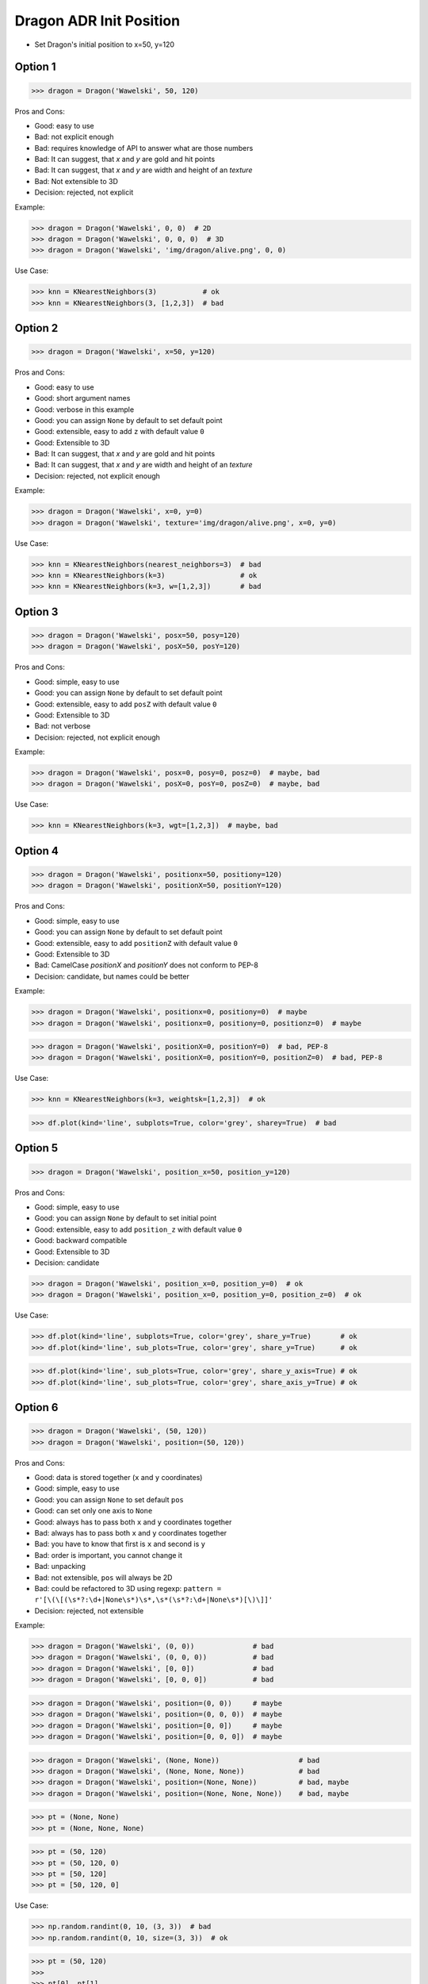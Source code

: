 .. testsetup:: # doctest: +SKIP_FILE


Dragon ADR Init Position
========================
* Set Dragon's initial position to x=50, y=120


Option 1
--------
>>> dragon = Dragon('Wawelski', 50, 120)

Pros and Cons:

* Good: easy to use
* Bad: not explicit enough
* Bad: requires knowledge of API to answer what are those numbers
* Bad: It can suggest, that `x` and `y` are gold and hit points
* Bad: It can suggest, that `x` and `y` are width and height of an `texture`
* Bad: Not extensible to 3D
* Decision: rejected, not explicit

Example:

>>> dragon = Dragon('Wawelski', 0, 0)  # 2D
>>> dragon = Dragon('Wawelski', 0, 0, 0)  # 3D
>>> dragon = Dragon('Wawelski', 'img/dragon/alive.png', 0, 0)

Use Case:

>>> knn = KNearestNeighbors(3)           # ok
>>> knn = KNearestNeighbors(3, [1,2,3])  # bad

.. figure:: img/ml-knn-1.png
.. figure:: img/ml-knn-2.png
.. figure:: img/ml-knn-3.png
.. figure:: img/ml-knn-4.png
.. figure:: img/ml-knn-5.png
.. figure:: img/ml-knn-6.png
.. figure:: img/ml-knn-7.png
.. figure:: img/ml-knn-8.png
.. figure:: img/ml-knn-9.png


Option 2
--------
>>> dragon = Dragon('Wawelski', x=50, y=120)

Pros and Cons:

* Good: easy to use
* Good: short argument names
* Good: verbose in this example
* Good: you can assign ``None`` by default to set default point
* Good: extensible, easy to add ``z`` with default value ``0``
* Good: Extensible to 3D
* Bad: It can suggest, that `x` and `y` are gold and hit points
* Bad: It can suggest, that `x` and `y` are width and height of an `texture`
* Decision: rejected, not explicit enough

Example:

>>> dragon = Dragon('Wawelski', x=0, y=0)
>>> dragon = Dragon('Wawelski', texture='img/dragon/alive.png', x=0, y=0)

Use Case:

>>> knn = KNearestNeighbors(nearest_neighbors=3)  # bad
>>> knn = KNearestNeighbors(k=3)                  # ok
>>> knn = KNearestNeighbors(k=3, w=[1,2,3])       # bad


Option 3
--------
>>> dragon = Dragon('Wawelski', posx=50, posy=120)
>>> dragon = Dragon('Wawelski', posX=50, posY=120)

Pros and Cons:

* Good: simple, easy to use
* Good: you can assign ``None`` by default to set default point
* Good: extensible, easy to add ``posZ`` with default value ``0``
* Good: Extensible to 3D
* Bad: not verbose
* Decision: rejected, not explicit enough

Example:

>>> dragon = Dragon('Wawelski', posx=0, posy=0, posz=0)  # maybe, bad
>>> dragon = Dragon('Wawelski', posX=0, posY=0, posZ=0)  # maybe, bad

Use Case:

>>> knn = KNearestNeighbors(k=3, wgt=[1,2,3])  # maybe, bad


Option 4
--------
>>> dragon = Dragon('Wawelski', positionx=50, positiony=120)
>>> dragon = Dragon('Wawelski', positionX=50, positionY=120)

Pros and Cons:

* Good: simple, easy to use
* Good: you can assign ``None`` by default to set default point
* Good: extensible, easy to add ``positionZ`` with default value ``0``
* Good: Extensible to 3D
* Bad: CamelCase `positionX` and `positionY` does not conform to PEP-8
* Decision: candidate, but names could be better

Example:

>>> dragon = Dragon('Wawelski', positionx=0, positiony=0)  # maybe
>>> dragon = Dragon('Wawelski', positionx=0, positiony=0, positionz=0)  # maybe

>>> dragon = Dragon('Wawelski', positionX=0, positionY=0)  # bad, PEP-8
>>> dragon = Dragon('Wawelski', positionX=0, positionY=0, positionZ=0)  # bad, PEP-8

Use Case:

>>> knn = KNearestNeighbors(k=3, weightsk=[1,2,3])  # ok

>>> df.plot(kind='line', subplots=True, color='grey', sharey=True)  # bad


Option 5
--------
>>> dragon = Dragon('Wawelski', position_x=50, position_y=120)

Pros and Cons:

* Good: simple, easy to use
* Good: you can assign ``None`` by default to set initial point
* Good: extensible, easy to add ``position_z`` with default value ``0``
* Good: backward compatible
* Good: Extensible to 3D
* Decision: candidate

>>> dragon = Dragon('Wawelski', position_x=0, position_y=0)  # ok
>>> dragon = Dragon('Wawelski', position_x=0, position_y=0, position_z=0)  # ok

Use Case:

>>> df.plot(kind='line', subplots=True, color='grey', share_y=True)       # ok
>>> df.plot(kind='line', sub_plots=True, color='grey', share_y=True)      # ok

>>> df.plot(kind='line', sub_plots=True, color='grey', share_y_axis=True) # ok
>>> df.plot(kind='line', sub_plots=True, color='grey', share_axis_y=True) # ok


Option 6
--------
>>> dragon = Dragon('Wawelski', (50, 120))
>>> dragon = Dragon('Wawelski', position=(50, 120))

Pros and Cons:

* Good: data is stored together (``x`` and ``y`` coordinates)
* Good: simple, easy to use
* Good: you can assign ``None`` to set default ``pos``
* Good: can set only one axis to ``None``
* Good: always has to pass both ``x`` and ``y`` coordinates together
* Bad: always has to pass both ``x`` and ``y`` coordinates together
* Bad: you have to know that first is ``x`` and second is ``y``
* Bad: order is important, you cannot change it
* Bad: unpacking
* Bad: not extensible, ``pos`` will always be 2D
* Bad: could be refactored to 3D using regexp: ``pattern = r'[\(\[(\s*?:\d+|None\s*)\s*,\s*(\s*?:\d+|None\s*)[\)\]]'``
* Decision: rejected, not extensible

Example:

>>> dragon = Dragon('Wawelski', (0, 0))              # bad
>>> dragon = Dragon('Wawelski', (0, 0, 0))           # bad
>>> dragon = Dragon('Wawelski', [0, 0])              # bad
>>> dragon = Dragon('Wawelski', [0, 0, 0])           # bad

>>> dragon = Dragon('Wawelski', position=(0, 0))     # maybe
>>> dragon = Dragon('Wawelski', position=(0, 0, 0))  # maybe
>>> dragon = Dragon('Wawelski', position=[0, 0])     # maybe
>>> dragon = Dragon('Wawelski', position=[0, 0, 0])  # maybe

>>> dragon = Dragon('Wawelski', (None, None))                   # bad
>>> dragon = Dragon('Wawelski', (None, None, None))             # bad
>>> dragon = Dragon('Wawelski', position=(None, None))          # bad, maybe
>>> dragon = Dragon('Wawelski', position=(None, None, None))    # bad, maybe

>>> pt = (None, None)
>>> pt = (None, None, None)

>>> pt = (50, 120)
>>> pt = (50, 120, 0)
>>> pt = [50, 120]
>>> pt = [50, 120, 0]

Use Case:

>>> np.random.randint(0, 10, (3, 3))  # bad
>>> np.random.randint(0, 10, size=(3, 3))  # ok

>>> pt = (50, 120)
>>>
>>> pt[0], pt[1]
(50, 120)

>>> x, y = (50, 120)
>>>
>>> x, y
(50, 120)



Option 7
--------
>>> dragon = Dragon('Wawelski', {'x':50, 'y':120})
>>> dragon = Dragon('Wawelski', position={'x':50, 'y':120})

Pros and Cons:

* Good: data is stored together (``x`` and ``y`` coordinates)
* Good: you can assign ``None`` by default to set default point
* Good: order is not important
* Good: always has to pass both ``x`` and ``y``
* Good: possible to extend to 3D with refactoring
* Good: easier to refactor than tuple - ``pattern = r'\{\s*"x"\s*:\s*(?:\d+|None)\s*,\s*"y"\s*:\s*(?:\d+|None)\s*\}'``
* Bad: always has to pass both ``x`` and ``y``
* Bad: unpacking
* Bad: not extensible, ``position`` will always be 2D
* Decision: rejected, not extensible

Example:

>>> dragon = Dragon('Wawelski', {'x':0, 'y':0})         # bad, maybe
>>> dragon = Dragon('Wawelski', {'x':0, 'y':0, 'z':0})  # bad, maybe

>>> dragon = Dragon('Wawelski', position={'x':0, 'y':0})         # maybe
>>> dragon = Dragon('Wawelski', position={'x':0, 'y':0, 'z':0})  # maybe

>>> dragon = Dragon('Wawelski', {'x':None, 'y':None})                     # bad, maybe
>>> dragon = Dragon('Wawelski', {'x':None, 'y':None, 'z':None})           # bad, maybe
>>> dragon = Dragon('Wawelski', position={'x':None, 'y':None})            # bad, maybe
>>> dragon = Dragon('Wawelski', position={'x':None, 'y':None, 'z':None})  # bad, maybe

>>> pt = {'x':None, 'y':None}
>>> pt = {'x':None, 'y':None, 'z':None}

>>> pt = {'x':50, 'y':120}
>>> pt = {'x':50, 'y':120, 'z':0}

Use Case:

>>> pt = {'x':50, 'y':120}
>>>
>>> pt['x']
50
>>> pt['y']
120


Option 8
---------
>>> from collections import namedtuple
>>>
>>>
>>> Position = namedtuple('Point', ['x', 'y'])
>>>
>>> dragon = Dragon('Wawelski', Position(50, 120))
>>> dragon = Dragon('Wawelski', Position(x=50, y=120))
>>> dragon = Dragon('Wawelski', position=Position(50, 120))
>>> dragon = Dragon('Wawelski', position=Position(x=50, y=120))

Pros and Cons:

* Good: data is stored together (``x`` and ``y`` coordinates)
* Good: simple, easy to use
* Good: always has to pass both ``x`` and ``y``
* Good: possible to extend to 3D (Python will crash if ``z`` not found)
* Good: keyword argument is not required, class name is verbose enough
* Good: lightweight, in the end this is a tuple
* Bad: always has to pass both ``x`` and ``y``
* Bad: not extensible, ``position`` will always be 2D
* Decision: rejected, could be done better

Use Case:

>>> pt = Point(x=50, y=120)
>>>
>>> pt[0], pt[1]
(50, 120)
>>>
>>> pt.x, pt.y
(50, 120)


Option 9
--------
>>> from typing import NamedTuple
>>>
>>>
>>> class Position(NamedTuple):
...     x: int
...     y: int
>>>
>>> dragon = Dragon('Wawelski', Position(50, 120))
>>> dragon = Dragon('Wawelski', Position(x=50, y=120))
>>> dragon = Dragon('Wawelski', position=Position(50, 120))
>>> dragon = Dragon('Wawelski', position=Position(x=50, y=120))

Pros and Cons:

* Good: data is stored together (``x`` and ``y`` coordinates)
* Good: simple, easy to use
* Good: verbose
* Good: you can assign ``None`` by default to set default ``position``
* Good: very easy to extend to 3D
* Good: keyword argument is not required, class name is verbose enough
* Good: lightweight, in the end this is a `tuple`
* Decision: candidate

Use Case:

>>> pt = Point(x=50, y=120)
>>>
>>> pt[0], pt[1]
(50, 120)
>>>
>>> pt.x, pt.y
(50, 120)


Option 10
---------
>>> from typing import TypedDict
>>>
>>>
>>> class Position(TypedDict):
...     x: int
...     y: int
>>>
>>> dragon = Dragon('Wawelski', Position(x=50, y=120))
>>> dragon = Dragon('Wawelski', position=Position(x=50, y=120))

Pros and Cons:

* Good: data is stored together (``x`` and ``y`` coordinates)
* Good: simple
* Good: you can assign ``position=None`` by default to set default ``position``
* Good: relatively easy to extend to 3D
* Good: keyword argument is not required, class name is verbose enough
* Bad: ``TypeDict`` does not support default values
* Decision: rejected, better than dict, does not support default values

Use Case:

>>> pt = Point(x=50, y=120)
>>>
>>> pt['x']
50
>>> pt['y']
120


Option 11
---------
>>> from typing import TypedDict, Required, NotRequired
>>>
>>>
>>> class Position(TypedDict):
...     x: Required[int]
...     y: Required[int]
...     z: NotRequired[int]
>>>
>>> dragon = Dragon('Wawelski', Position(x=50, y=120))
>>> dragon = Dragon('Wawelski', position=Position(x=50, y=120))

* Good: data is stored together (``x`` and ``y`` coordinates)
* Good: simple
* Good: you can assign ``position=None`` by default to set default ``position``
* Good: relatively easy to extend to 3D
* Good: keyword argument is not required, class name is verbose enough
* Bad: today we need to make decision, that game will eventually be 3D
* Bad: ``TypeDict`` does not support default values
* Decision: rejected, does not support default values

Use Case:

>>> pt = Point(x=50, y=120)
>>>
>>> pt['x']
50
>>> pt['y']
120


Option 12
---------
>>> class Position:
...     x: int
...     y: int
...
...     def __init__(self, x: int = 0, y: int = 0) -> None:
...         self.x = x
...         self.y = y
>>>
>>>
>>> dragon = Dragon('Wawelski', Position(50, 120))
>>> dragon = Dragon('Wawelski', Position(x=50, y=120))
>>> dragon = Dragon('Wawelski', position=Position(50, 120))
>>> dragon = Dragon('Wawelski', position=Position(x=50, y=120))

Pros and Cons:

* Good: data is stored together (``x`` and ``y`` coordinates)
* Good: very common pattern
* Good: easy to use
* Good: faster than dataclasses
* Good: more explicit than ``dataclass``
* Good: easy to extend to 3D
* Good: can set default values
* Good: keyword argument is not required, class name is verbose enough
* Bad: allows creation of not existing attributes
* Bad: allows for attribute mutation
* Decision: maybe, has some limitation

Use Case:

>>> pt = Point(x=1, y=2)
>>>
>>> pt.x, pt.y
(1, 2)
>>>
>>> pt.x = 10            # ok
>>> pt.y = 20            # ok
>>> pt.notexisting = 30  # ok


Option 13
---------
>>> class Position:
...     __slots__ = ('x', 'y')
...     x: int
...     y: int
...
...     def __init__(self, x: int = 0, y: int = 0) -> None:
...         self.x = x
...         self.y = y
>>>
>>> dragon = Dragon('Wawelski', Position(50, 120))
>>> dragon = Dragon('Wawelski', Position(x=50, y=120))
>>> dragon = Dragon('Wawelski', position=Position(50, 120))
>>> dragon = Dragon('Wawelski', position=Position(x=50, y=120))

Pros and Cons:

* Good: data is stored together (``x`` and ``y`` coordinates)
* Good: common pattern
* Good: easy to use
* Good: more explicit than ``dataclass``
* Good: easy to extend to 3D
* Good: can set default values
* Good: keyword argument is not required, class name is verbose enough
* Good: slots make class lighter and faster
* Bad: too complex for now
* Bad: allows for attribute mutation
* Decision: maybe, too complex for now

Use Case:

>>> pt = Point(x=1, y=2)
>>>
>>> pt.x, pt.y
(1, 2)
>>>
>>> pt.x = 10             # ok
>>> pt.y = 20             # ok
>>> pt.notexisting = 30   # error


Option 14
---------
>>> from dataclasses import dataclass
>>>
>>>
>>> @dataclass
... class Position:
...     x: int
...     y: int
>>>
>>> dragon = Dragon('Wawelski', Position(50, 120))
>>> dragon = Dragon('Wawelski', Position(x=50, y=120))
>>> dragon = Dragon('Wawelski', position=Position(50, 120))
>>> dragon = Dragon('Wawelski', position=Position(x=50, y=120))

Pros and Cons:

* Good: data is stored together (``x`` and ``y`` coordinates)
* Good: simple, easy to use
* Good: verbose
* Good: you can assign ``None`` to set default ``position``
* Good: very easy to extend to 3D
* Good: keyword argument is not required, class name is verbose enough
* Bad: allows creation of not existing attributes
* Bad: allows for attribute mutation
* Decision: maybe, has some limitation

Use Case:

>>> pt = Point(x=1, y=2)
>>>
>>> pt.x, pt.y
(1, 2)
>>>
>>> pt.x = 10             # ok
>>> pt.y = 20             # ok
>>> pt.notexisting = 30   # ok


Option 15
---------
>>> from dataclasses import dataclass
>>>
>>>
>>> @dataclass(frozen=True, slots=True)
... class Position:
...     x: int = 0
...     y: int = 0
>>>
>>> dragon = Dragon('Wawelski', Position(50, 120))
>>> dragon = Dragon('Wawelski', Position(x=50, y=120))
>>> dragon = Dragon('Wawelski', position=Position(50, 120))
>>> dragon = Dragon('Wawelski', position=Position(x=50, y=120))

Pros and Cons:

* Good: data is stored together (``x`` and ``y`` coordinates)
* Good: simple, easy to use
* Good: verbose
* Good: you can assign ``None`` by default to set default ``position``
* Good: very easy to extend to 3D
* Good: keyword argument is not required, class name is verbose enough
* Good: is faster and leaner than simple dataclass
* Good: does not allow for attribute mutation
* Good: does not allow for attribute creation
* Good: slots make class lighter and faster
* Bad: more complicated than mutable dataclasses
* Decision: candidate

Use Case:

>>> pt = Point(x=1, y=2)
>>>
>>> pt.x, pt.y
(1, 2)
>>>
>>> pt.x = 10             # error
>>> pt.y = 20             # error
>>> pt.notexisting = 30   # error


Decision
--------
>>> class Dragon:
...     def __init__(name: str, /, *, position_x: int, position_y: int, ) -> None:
...         ...
>>>
>>>
>>> dragon = Dragon('Wawelski', position_x=50, position_y=120)

Pros and Cons:

* Good: simple
* Good: explicit
* Good: verbose
* Good: extensible


Future
------
>>> class Dragon:
...     def __init__(name: str, /, *, position: Position) -> None:
...         ...
>>>
>>>
>>> dragon = Dragon('Wawelski', position=Position(x=50, y=120))

* Choices: ``NameTuple``, ``dataclass(frozen=True, slots=True)``
* Good: explicit
* Good: verbose
* Good: extensible
* Bad: to complicated for now
